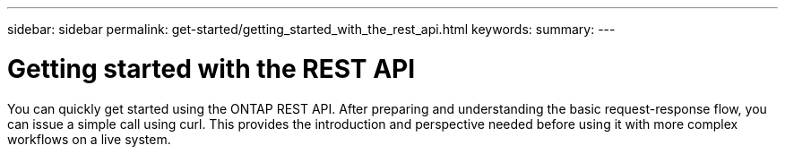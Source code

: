 ---
sidebar: sidebar
permalink: get-started/getting_started_with_the_rest_api.html
keywords:
summary:
---

= Getting started with the REST API
:hardbreaks:
:nofooter:
:icons: font
:linkattrs:
:imagesdir: ./media/

[.lead]
You can quickly get started using the ONTAP REST API. After preparing and understanding the basic request-response flow, you can issue a simple call using curl. This provides the introduction and perspective needed before using it with more complex workflows on a live system.
